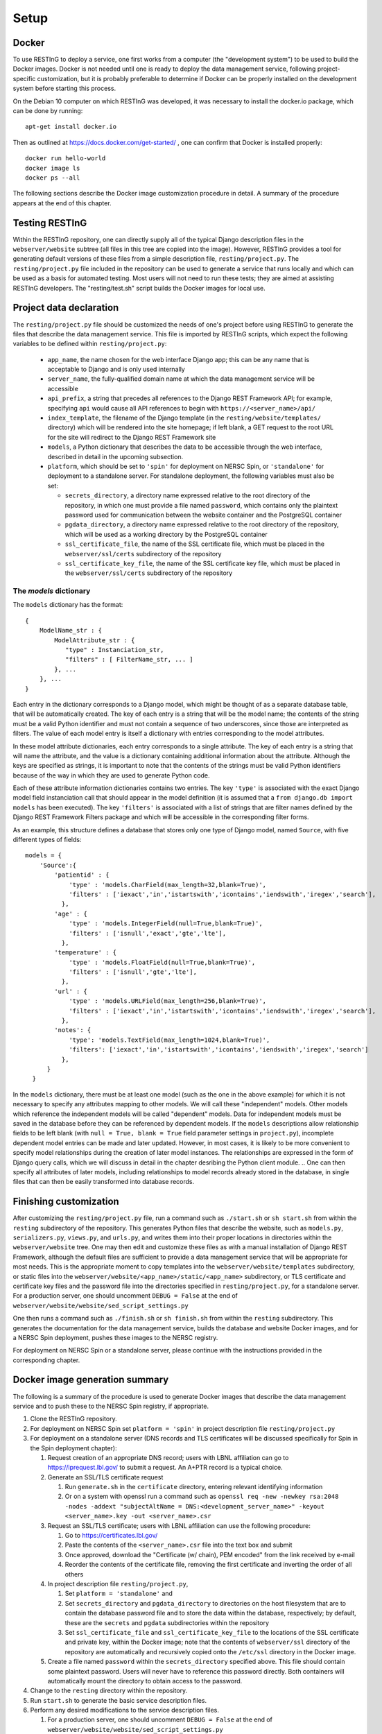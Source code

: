 Setup
=====

Docker
------

To use RESTInG to deploy a service, one first works from a computer (the "development system") to be used to build the Docker images. Docker is not needed until one is ready to deploy the data management service, following project-specific customization, but it is probably preferable to determine if Docker can be properly installed on the development system before starting this process.

On the Debian 10 computer on which RESTInG was developed, it was necessary to install the docker.io package, which can be done by running::

  apt-get install docker.io

..   It was also necessary to add intended Docker users to the ``docker`` group by using, for instance

..   adduser <username> docker

..  It might be necessary to log in again under these user accounts for these changes to take effect.

Then as outlined at https://docs.docker.com/get-started/ , one can confirm that Docker is installed properly::

  docker run hello-world
  docker image ls
  docker ps --all

The following sections describe the Docker image customization procedure in detail. A summary of the procedure appears at the end of this chapter.
  
Testing RESTInG
---------------

Within the RESTInG repository, one can directly supply all of the typical Django description files in the ``webserver/website`` subtree (all files in this tree are copied into the image). However, RESTInG provides a tool for generating default versions of these files from a simple description file, ``resting/project.py``. The ``resting/project.py`` file included in the repository can be used to generate a service that runs locally and which can be used as a basis for automated testing. Most users will not need to run these tests; they are aimed at assisting RESTInG developers. The "resting/test.sh" script builds the Docker images for local use. 

Project data declaration
------------------------
  
The ``resting/project.py`` file should be customized the needs of one's project before using RESTInG to generate the files that describe the data management service. This file is imported by RESTInG scripts, which expect the following variables to be defined within ``resting/project.py``:

 - ``app_name``, the name chosen for the web interface Django app; this can be any name that is acceptable to Django and is only used internally

 - ``server_name``, the fully-qualified domain name at which the data management service will be accessible

 - ``api_prefix``, a string that precedes all references to the Django REST Framework API; for example, specifying ``api`` would cause all API references to begin with ``https://<server_name>/api/``

 - ``index_template``, the filename of the Django template (in the ``resting/website/templates/`` directory) which will be rendered into the site homepage; if left blank, a GET request to the root URL for the site will redirect to the Django REST Framework site

 - ``models``, a Python dictionary that describes the data to be accessible through the web interface, described in detail in the upcoming subsection.

 - ``platform``, which should be set to ``'spin'`` for deployment on NERSC Spin, or ``'standalone'`` for deployment to a standalone server. For standalone deployment, the following variables must also be set:

   - ``secrets_directory``, a directory name expressed relative to the root directory of the repository, in which one must provide a file named ``password``, which contains only the plaintext password used for communication between the website container and the PostgreSQL container

   - ``pgdata_directory``, a directory name expressed relative to the root directory of the repository, which will be used as a working directory by the PostgreSQL container

   - ``ssl_certificate_file``, the name of the SSL certificate file, which must be placed in the ``webserver/ssl/certs`` subdirectory of the repository

   - ``ssl_certificate_key_file``, the name of the SSL certificate key file, which must be placed in the ``webserver/ssl/certs`` subdirectory of the repository

The `models` dictionary
^^^^^^^^^^^^^^^^^^^^^^^
   
The ``models`` dictionary has the format::

  { 
      ModelName_str : {
          ModelAttribute_str : {
             "type" : Instanciation_str,
             "filters" : [ FilterName_str, ... ]
          }, ...
      }, ...
  }

Each entry in the dictionary corresponds to a Django model, which might be thought of as a separate database table, that will be automatically created. The key of each entry is a string that will be the model name; the contents of the string must be a valid Python identifier and must not contain a sequence of two underscores, since those are interpreted as filters. The value of each model entry is itself a dictionary with entries corresponding to the model attributes.

In these model attribute dictionaries, each entry corresponds to a single attribute. The key of each entry is a string that will name the attribute, and the value is a dictionary containing additional information about the attribute. Although the keys are specified as strings, it is important to note that the contents of the strings must be valid Python identifiers because of the way in which they are used to generate Python code.

Each of these attribute information dictionaries contains two entries. The key ``'type'`` is associated with the exact Django model field instanciation call that should appear in the model definition (it is assumed that a ``from django.db import models`` has been executed). The key ``'filters'`` is associated with a list of strings that are filter names defined by the Django REST Framework Filters package and which will be accessible in the corresponding filter forms.

.. Please note that arbitrary Python code could be included in the ``'type'`` strings and subsequently executed by Django from ``models.py``; it is your responsibility to ensure that this code is safe.

As an example, this structure defines a database that stores only one type of Django model, named ``Source``, with five different types of fields::

  models = {
      'Source':{
          'patientid' : {
              'type' : 'models.CharField(max_length=32,blank=True)',
              'filters' : ['iexact','in','istartswith','icontains','iendswith','iregex','search'],
            },
	  'age' : {
              'type' : 'models.IntegerField(null=True,blank=True)',
              'filters' : ['isnull','exact','gte','lte'],
            },
	  'temperature' : {
              'type' : 'models.FloatField(null=True,blank=True)',
              'filters' : ['isnull','gte','lte'],
            },
	  'url' : {
              'type' : 'models.URLField(max_length=256,blank=True)',
              'filters' : ['iexact','in','istartswith','icontains','iendswith','iregex','search'],
            },
          'notes': {
              'type': 'models.TextField(max_length=1024,blank=True)',
              'filters': ['iexact','in','istartswith','icontains','iendswith','iregex','search']
            },
	}
    }
	
In the ``models`` dictionary, there must be at least one model (such as the one in the above example) for which it is not necessary to specify any attributes mapping to other models. We will call these "independent" models. Other models which reference the independent models will be called "dependent" models. Data for independent models must be saved in the database before they can be referenced by dependent models. If the ``models`` descriptions allow relationship fields to be left blank (with ``null = True, blank = True`` field parameter settings in ``project.py``), incomplete dependent model entries can be made and later updated. However, in most cases, it is likely to be more convenient to specify model relationships during the creation of later model instances. The relationships are expressed in the form of Django query calls, which we will discuss in detail in the chapter desribing the Python client module.
.. One can then specify all attributes of later models, including relationships to model records already stored in the database, in single files that can then be easily transformed into database records.

Finishing customization
-----------------------

After customizing the ``resting/project.py`` file, run a command such as ``./start.sh`` or ``sh start.sh`` from within the ``resting`` subdirectory of the repository. This generates Python files that describe the website, such as ``models.py``, ``serializers.py``, ``views.py``, and ``urls.py``, and writes them into their proper locations in directories within the ``webserver/website`` tree. One may then edit and customize these files as with a manual installation of Django REST Framework, although the default files are sufficient to provide a data management service that will be appropriate for most needs. This is the appropriate moment to copy templates into the ``webserver/website/templates`` subdirectory, or static files into the ``webserver/website/<app_name>/static/<app_name>`` subdirectory, or TLS certificate and certificate key files and the password file into the directories specified in ``resting/project.py``, for a standalone server. For a production server, one should uncomment ``DEBUG = False`` at the end of ``webserver/website/website/sed_script_settings.py``

One then runs a command such as ``./finish.sh`` or ``sh finish.sh`` from within the ``resting`` subdirectory. This generates the documentation for the data management service, builds the database and website Docker images, and for a NERSC Spin deployment, pushes these images to the NERSC registry.

For deployment on NERSC Spin or a standalone server, please continue with the instructions provided in the corresponding chapter.

Docker image generation summary
-------------------------------
The following is a summary of the procedure is used to generate Docker images that describe the data management service and to push these to the NERSC Spin registry, if appropriate.

#. Clone the RESTInG repository.

#. For deployment on NERSC Spin set ``platform = 'spin'`` in project description file ``resting/project.py``
   
#. For deployment on a standalone server (DNS records and TLS certificates will be discussed specifically for Spin in the Spin deployment chapter):
   
   #. Request creation of an appropriate DNS record; users with LBNL affiliation can go to https://iprequest.lbl.gov/ to submit a request. An A+PTR record is a typical choice.
      
   #. Generate an SSL/TLS certificate request

      #. Run ``generate.sh`` in the ``certificate`` directory, entering relevant identifying information
	 
      #. Or on a system with openssl run a command such as ``openssl req -new -newkey rsa:2048 -nodes -addext "subjectAltName = DNS:<development_server_name>" -keyout <server_name>.key -out <server_name>.csr``

   #. Request an SSL/TLS certificate; users with LBNL affiliation can use the following procedure:

      #. Go to https://certificates.lbl.gov/

      #. Paste the contents of the ``<server_name>.csr`` file into the text box and submit

      #. Once approved, download the "Certificate (w/ chain), PEM encoded" from the link received by e-mail

      #. Reorder the contents of the certificate file, removing the first certificate and inverting the order of all others

   #. In project description file ``resting/project.py``,
	 
      #. Set ``platform = 'standalone'`` and
      
      #. Set ``secrets_directory`` and ``pgdata_directory`` to directories on the host filesystem that are to contain the database password file and to store the data within the database, respectively; by default, these are the ``secrets`` and ``pgdata`` subdirectories within the repository
      
      #. Set ``ssl_certificate_file`` and ``ssl_certificate_key_file`` to the locations of the SSL certificate and private key, within the Docker image; note that the contents of ``webserver/ssl`` directory of the repository are automatically and recursively copied onto the ``/etc/ssl`` directory in the Docker image.

   #. Create a file named ``password`` within the ``secrets_directory`` specified above. This file should contain some plaintext password. Users will never have to reference this password directly. Both containers will automatically mount the directory to obtain access to the password.

#. Change to the ``resting`` directory within the repository.
   
#. Run ``start.sh`` to generate the basic service description files.

#. Perform any desired modifications to the service description files.

   #. For a production server, one should uncomment ``DEBUG = False`` at the end of ``webserver/website/website/sed_script_settings.py``

#. Run ``finish.sh`` to generate the Docker images (and to push them to the NERSC registry for deployment on NERSC Spin).
